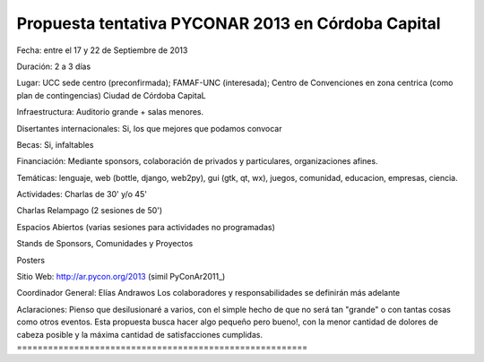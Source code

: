 
Propuesta tentativa PYCONAR 2013 en Córdoba Capital
===================================================

Fecha: entre el 17 y 22 de Septiembre de 2013

Duración: 2 a 3 días

Lugar: UCC sede centro (preconfirmada); FAMAF-UNC (interesada); Centro de Convenciones en zona centrica (como plan de contingencias) Ciudad de Córdoba CapitaL

Infraestructura: Auditorio grande + salas menores.

Disertantes internacionales: Si, los que mejores que podamos convocar

Becas: Si, infaltables

Financiación: Mediante sponsors, colaboración de privados y particulares, organizaciones afines.

Temáticas: lenguaje, web (bottle, django, web2py), gui (gtk, qt, wx), juegos, comunidad, educacion, empresas, ciencia.

Actividades: Charlas de 30' y/o 45'

Charlas Relampago (2 sesiones de 50')

Espacios Abiertos (varias sesiones para actividades no programadas)

Stands de Sponsors, Comunidades y Proyectos

Posters

Sitio Web: http://ar.pycon.org/2013 (simil PyConAr2011_)

Coordinador General: Elías Andrawos Los colaboradores y responsabilidades se definirán más adelante

Aclaraciones: Pienso que desilusionaré a varios, con el simple hecho de que no será tan "grande" o con tantas cosas como otros eventos. Esta propuesta busca hacer algo pequeño pero bueno!, con la menor cantidad de dolores de cabeza posible y la máxima cantidad de satisfacciones cumplidas. ========================================================


